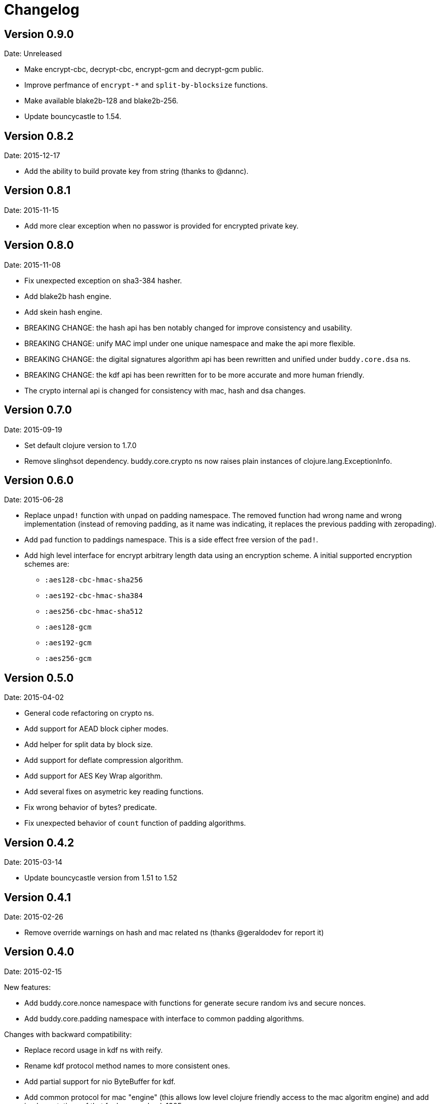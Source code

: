 = Changelog

== Version 0.9.0

Date: Unreleased

- Make encrypt-cbc, decrypt-cbc, encrypt-gcm and decrypt-gcm public.
- Improve perfmance of `encrypt-*` and `split-by-blocksize` functions.
- Make available blake2b-128 and blake2b-256.
- Update bouncycastle to 1.54.


== Version 0.8.2

Date: 2015-12-17

- Add the ability to build provate key from string (thanks to @dannc).


== Version 0.8.1

Date: 2015-11-15

- Add more clear exception when no passwor is provided for encrypted
  private key.


== Version 0.8.0

Date: 2015-11-08

- Fix unexpected exception on sha3-384 hasher.
- Add blake2b hash engine.
- Add skein hash engine.
- BREAKING CHANGE: the hash api has ben notably
  changed for improve consistency and usability.
- BREAKING CHANGE: unify MAC impl under one unique
  namespace and make the api more flexible.
- BREAKING CHANGE: the digital signatures
  algorithm api has been rewritten and unified
  under `buddy.core.dsa` ns.
- BREAKING CHANGE: the kdf api has been rewritten
  for to be more accurate and more human friendly.
- The crypto internal api is changed for consistency
  with mac, hash and dsa changes.


== Version 0.7.0

Date: 2015-09-19

* Set default clojure version to 1.7.0
* Remove slinghsot dependency. buddy.core.crypto ns now raises
  plain instances of clojure.lang.ExceptionInfo.


== Version 0.6.0

Date: 2015-06-28

* Replace `unpad!` function with `unpad` on padding namespace.
  The removed function had wrong name and wrong implementation
  (instead of removing padding, as it name was indicating, it
  replaces the previous padding with zeropading).
* Add `pad` function to paddings namespace.
  This is a side effect free version of the `pad!`.
* Add high level interface for encrypt arbitrary length data
  using an encryption scheme. A initial supported encryption
  schemes are:
** `:aes128-cbc-hmac-sha256`
** `:aes192-cbc-hmac-sha384`
** `:aes256-cbc-hmac-sha512`
** `:aes128-gcm`
** `:aes192-gcm`
** `:aes256-gcm`


== Version 0.5.0

Date: 2015-04-02

* General code refactoring on crypto ns.
* Add support for AEAD block cipher modes.
* Add helper for split data by block size.
* Add support for deflate compression algorithm.
* Add support for AES Key Wrap algorithm.
* Add several fixes on asymetric key reading functions.
* Fix wrong behavior of bytes? predicate.
* Fix unexpected behavior of `count` function of padding algorithms.


== Version 0.4.2

Date: 2015-03-14

* Update bouncycastle version from 1.51 to 1.52


== Version 0.4.1

Date: 2015-02-26

* Remove override warnings on hash and mac related ns (thanks @geraldodev for report it)


== Version 0.4.0

Date: 2015-02-15

New features:

* Add buddy.core.nonce namespace with functions for generate secure random ivs and
  secure nonces.
* Add buddy.core.padding namespace with interface to common padding algorithms.

Changes with backward compatibility:

* Replace record usage in kdf ns with reify.
* Rename kdf protocol method names to more consistent ones.
* Add partial support for nio ByteBuffer for kdf.
* Add common protocol for mac "engine" (this allows low level clojure friendly access to
  the mac algoritm engine) and add implementations of that for hmac and poly1305.
* Add common protocol for hash "engine" (this like mac, allows low level clojure friendly
  access to hash algorithm engines).
* Improve naming on hmac, shmac and poly1305 namespaces using `hash` function instead of algorithm
  name for mac calculation function.
* Unify digital signature function names to: `sign` and `verify`.

Backward incompatible changes:

* Rename kdf protocol from KDFType to IKDF.
* Remove make-random-bytes function from buddy.core.keys ns.
* Improve consistency naming on hash related protocol and its method.
* Remove iv parameter on poly1305 high level abstraction (still available on "engine" constructor).


== Version 0.3.0

Date: 2015-01-18

* First version splitted from monolitic buddy package.